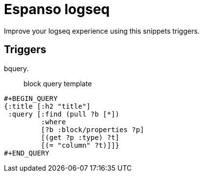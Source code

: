 # Espanso logseq

Improve your logseq experience using this snippets triggers.

## Triggers

bquery.::
+
block query template
----
#+BEGIN_QUERY
{:title [:h2 "title"]
 :query [:find (pull ?b [*])
         :where
         [?b :block/properties ?p]
         [(get ?p :type) ?t]
         [(= "column" ?t)]]}
#+END_QUERY

----

